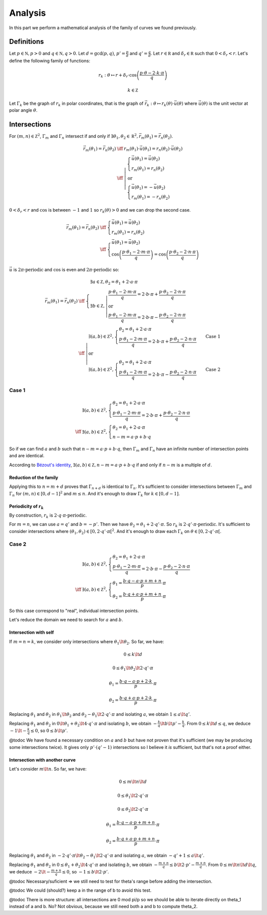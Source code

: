 ========
Analysis
========

In this part we perform a mathematical analysis of the family of curves we found previously.

Definitions
===========

Let :math:`p \in \mathbb N, p > 0` and :math:`q \in \mathbb N, q > 0`.
Let :math:`d = \gcd(p, q)`, :math:`p' = \frac{p}{d}` and :math:`q' = \frac{q}{d}`.
Let :math:`r \in \mathbb R` and :math:`\delta_r \in \mathbb R` such that :math:`0 < \delta_r < r`.
Let's define the following family of functions:

.. math::

    r_k : \theta \mapsto r + \delta_r \cdot \cos\left(\frac{p \cdot \theta - 2 \cdot k \cdot \pi}{q}\right)

    k \in \mathbb Z

Let :math:`\Gamma_k` be the graph of :math:`r_k` in polar coordinates, that is the graph of
:math:`\vec{r_k} : \theta \mapsto r_k(\theta) \cdot \vec u(\theta)`
where :math:`\vec u(\theta)` is the unit vector at polar angle :math:`\theta`.

Intersections
=============

For :math:`(m, n) \in \mathbb Z^2`, :math:`\Gamma_m` and :math:`\Gamma_n` intersect if and only if
:math:`\exists \theta_1, \theta_2 \in \mathbb R^2, \vec{r_m}(\theta_1) = \vec{r_n}(\theta_2)`.

.. math::

    \begin{array}{rcl}
        \vec{r_m}(\theta_1) = \vec{r_n}(\theta_2)
        & \iff & r_m(\theta_1) \cdot \vec u(\theta_1) = r_n(\theta_2) \cdot \vec u(\theta_2)
    \\
        & \iff & \left| \begin{array}{l}
            \left\{ \begin{array}{l}
                \vec u(\theta_1) = \vec u(\theta_2)
            \\
                r_m(\theta_1) = r_n(\theta_2)
            \end{array} \right.
        \\
            \mbox{or}
        \\
            \left\{ \begin{array}{l}
                \vec u(\theta_1) = -\vec u(\theta_2)
            \\
                r_m(\theta_1) = -r_n(\theta_2)
            \end{array} \right.
        \end{array} \right.
    \end{array}

:math:`0 < \delta_r < r` and :math:`\cos` is between :math:`-1` and :math:`1`
so :math:`r_k(\theta) > 0` and we can drop the second case.

.. math::

    \begin{array}{rcl}
        \vec{r_m}(\theta_1) = \vec{r_n}(\theta_2)
        & \iff & \left\{ \begin{array}{l}
            \vec u(\theta_1) = \vec u(\theta_2)
        \\
            r_m(\theta_1) = r_n(\theta_2)
        \end{array} \right.
    \\
        & \iff & \left\{ \begin{array}{l}
            \vec u(\theta_1) = \vec u(\theta_2)
        \\
            \cos\left(\frac{p \cdot \theta_1 - 2 \cdot m \cdot \pi}{q}\right) =
            \cos\left(\frac{p \cdot \theta_2 - 2 \cdot n \cdot \pi}{q}\right)
        \end{array} \right.
    \end{array}

:math:`\vec u` is :math:`2 \pi \mbox{-periodic}` and :math:`\cos` is even and :math:`2 \pi \mbox{-periodic}` so:

.. math::

    \begin{array}{rcl}
        \vec{r_m}(\theta_1) = \vec{r_n}(\theta_2)
        & \iff & \left\{ \begin{array}{l}
            \exists a \in \mathbb Z, \theta_2 = \theta_1 + 2 \cdot a \cdot \pi
        \\
            \exists b \in \mathbb Z, \left| \begin{array}{l}
                \frac{p \cdot \theta_1 - 2 \cdot m \cdot \pi}{q} = 2 \cdot b \cdot \pi +
                \frac{p \cdot \theta_2 - 2 \cdot n \cdot \pi}{q}
            \\
                \mbox{or}
            \\
                \frac{p \cdot \theta_1 - 2 \cdot m \cdot \pi}{q} = 2 \cdot b \cdot \pi -
                \frac{p \cdot \theta_2 - 2 \cdot n \cdot \pi}{q}
            \end{array} \right.
        \end{array} \right.
    \\
        & \iff & \left| \begin{array}{l}
            \exists (a, b) \in \mathbb Z^2, \left\{ \begin{array}{l}
                \theta_2 = \theta_1 + 2 \cdot a \cdot \pi
            \\
                \frac{p \cdot \theta_1 - 2 \cdot m \cdot \pi}{q} = 2 \cdot b \cdot \pi +
                \frac{p \cdot \theta_2 - 2 \cdot n \cdot \pi}{q}
            \end{array}\right.
            \qquad \mbox{Case 1}
        \\
            \mbox{or}
        \\
            \exists (a, b) \in \mathbb Z^2, \left\{ \begin{array}{l}
                \theta_2 = \theta_1 + 2 \cdot a \cdot \pi
            \\
                \frac{p \cdot \theta_1 - 2 \cdot m \cdot \pi}{q} = 2 \cdot b \cdot \pi -
                \frac{p \cdot \theta_2 - 2 \cdot n \cdot \pi}{q}
            \end{array}\right.
            \qquad \mbox{Case 2}
        \end{array} \right.
    \end{array}

Case 1
------

.. math::

    \begin{array}{cl}
        & \exists (a, b) \in \mathbb Z^2, \left\{ \begin{array}{l}
            \theta_2 = \theta_1 + 2 \cdot a \cdot \pi
        \\
            \frac{p \cdot \theta_1 - 2 \cdot m \cdot \pi}{q} = 2 \cdot b \cdot \pi +
            \frac{p \cdot \theta_2 - 2 \cdot n \cdot \pi}{q}
        \end{array}\right.
    \\
        \iff & \exists (a, b) \in \mathbb Z^2, \left\{ \begin{array}{l}
            \theta_2 = \theta_1 + 2 \cdot a \cdot \pi
        \\
            n - m = a \cdot p + b \cdot q
        \end{array}\right.
    \end{array}

So if we can find :math:`a` and :math:`b` such that :math:`n - m = a \cdot p + b \cdot q`,
then :math:`\Gamma_m` and :math:`\Gamma_n` have an infinite number of intersection points and are identical.

According to `Bézout's identity <https://en.wikipedia.org/wiki/B%C3%A9zout%27s_identity>`__,
:math:`\exists (a, b) \in \mathbb Z, n - m = a \cdot p + b \cdot q` if and only if :math:`n - m` is a multiple of :math:`d`.

Reduction of the family
~~~~~~~~~~~~~~~~~~~~~~~

Applying this to :math:`n = m + d` proves that :math:`\Gamma_{n + d}` is identical to :math:`\Gamma_n`.
It's sufficient to consider intersections between :math:`\Gamma_m` and :math:`\Gamma_n` for :math:`(m, n) \in [0, d-1]^2` and :math:`m \le n`.
And it's enough to draw :math:`\Gamma_k` for :math:`k \in [0, d-1]`.

Periodicity of :math:`r_k`
~~~~~~~~~~~~~~~~~~~~~~~~~~

By construction, :math:`r_k` is :math:`2 \cdot q \cdot \pi \mbox{-periodic}`.

For :math:`m = n`, we can use :math:`a = q'` and :math:`b = -p'`.
Then we have :math:`\theta_2 = \theta_1 + 2 \cdot q' \cdot \pi`.
So :math:`r_k` is :math:`2 \cdot q' \cdot \pi \mbox{-periodic}`.
It's sufficient to consider intersections where :math:`(\theta_1, \theta_2) \in \left[0, 2 \cdot q' \cdot \pi\right[^2`.
And it's enough to draw each :math:`\Gamma_k` on :math:`\theta \in \left[0, 2 \cdot q' \cdot \pi\right[`.

Case 2
------

.. math::

    \begin{array}{cl}
        & \exists (a, b) \in \mathbb Z^2, \left\{ \begin{array}{l}
            \theta_2 = \theta_1 + 2 \cdot a \cdot \pi
        \\
            \frac{p \cdot \theta_1 - 2 \cdot m \cdot \pi}{q} = 2 \cdot b \cdot \pi -
            \frac{p \cdot \theta_2 - 2 \cdot n \cdot \pi}{q}
        \end{array}\right.
    \\
        \iff & \exists (a, b) \in \mathbb Z^2, \left\{ \begin{array}{l}
            \theta_1 = \frac{b \cdot q - a \cdot p + m + n}{p} \cdot \pi
        \\
            \theta_2 = \frac{b \cdot q + a \cdot p + m + n}{p} \cdot \pi
        \end{array}\right.
    \end{array}

So this case correspond to "real", individual intersection points.

Let's reduce the domain we need to search for :math:`a` and :math:`b`.

Intersection with self
~~~~~~~~~~~~~~~~~~~~~~

If :math:`m = n = k`, we consider only intersections where :math:`\theta_1 \lt \theta_2`.
So far, we have:

.. math::

    0 \le k \lt d

    0 \le \theta_1 \lt \theta_2 \lt 2 \cdot q' \cdot \pi

    \theta_1 = \frac{b \cdot q - a \cdot p + 2 \cdot k}{p} \cdot \pi

    \theta_2 = \frac{b \cdot q + a \cdot p + 2 \cdot k}{p} \cdot \pi

Replacing :math:`\theta_1` and :math:`\theta_2` in :math:`\theta_1 \lt \theta_2`
and :math:`\theta_2 - \theta_1 \lt 2 \cdot q' \cdot \pi`
and isolating :math:`a`, we obtain :math:`1 \le a \lt q'`.

Replacing :math:`\theta_1` and :math:`\theta_2` in :math:`0 \lt \theta_1 + \theta_2 \lt 4 \cdot q' \cdot \pi`
and isolating :math:`b`, we obtain :math:`-\frac{k}{q} \lt b \lt p' - \frac{k}{q}`.
From :math:`0 \le k \lt d \le q`, we deduce :math:`-1 \lt -\frac{k}{q} \le 0`, so :math:`0 \le b \lt p'`.

@todoc We have found a necessary condition on :math:`a` and :math:`b` but have not proven that it's sufficient (we may be producing some intersections twice).
It gives only :math:`p' \cdot (q' - 1)` intersections so I believe it *is* sufficient, but that's not a proof either.

.. plot::

    import numpy as np
    import matplotlib.pyplot as plt
    import fractions

    P = 7
    Q = 8

    plt.figure(figsize=(P, Q))

    for p in range(1, P + 1):
      for q in range(1, Q + 1):
        d = fractions.gcd(p, q)
        p_prime = p / d
        q_prime = q / d

        r = []
        for k in range(d):
          r.append(
            lambda theta, k=k: 2 + np.cos((p * theta - 2 * k * np.pi) / q)
          )
        theta = np.arange(0, 2 * q_prime * np.pi, 0.01)

        intersections = []
        for k in range(d):
          for a in range(1, q_prime):
            for b in range(0, p_prime):
              theta_1 = (b * q - a * p + 2 * k) * np.pi / p
              intersections.append((theta_1, r[k](theta_1)))

        sp = plt.subplot(Q, P, (q - 1) * P + p, polar=True)
        for k in range(d):
          sp.plot(theta, r[k](theta))
        sp.plot(
          [theta for theta, r in intersections],
          [r for theta, r in intersections],
          "r."
        )
        sp.set_rmin(0)
        sp.set_rmax(3.1)
        sp.set_yticks([1, 2, 3])
        sp.set_yticklabels([])
        sp.set_xticklabels([])
        sp.spines['polar'].set_visible(False)

    plt.tight_layout()

Intersection with another curve
~~~~~~~~~~~~~~~~~~~~~~~~~~~~~~~

Let's consider :math:`m \lt n`. So far, we have:

.. math::

    0 \le m \lt n \lt d

    0 \le \theta_1 \lt 2 \cdot q' \cdot \pi

    0 \le \theta_2 \lt 2 \cdot q' \cdot \pi

    \theta_1 = \frac{b \cdot q - a \cdot p + m + n}{p} \cdot \pi

    \theta_2 = \frac{b \cdot q + a \cdot p + m + n}{p} \cdot \pi

Replacing :math:`\theta_1` and :math:`\theta_2` in :math:`-2 \cdot q' \cdot \pi \lt \theta_2 - \theta_1 \lt 2 \cdot q' \cdot \pi`
and isolating :math:`a`, we obtain :math:`-q' + 1 \le a \lt q'`.

Replacing :math:`\theta_1` and :math:`\theta_2` in :math:`0 \le \theta_1 + \theta_2 \lt 4 \cdot q' \cdot \pi`
and isolating :math:`b`, we obtain :math:`-\frac{m + n}{q} \le b \lt 2 \cdot p' - \frac{m + n}{q}`.
From :math:`0 \le m \lt n \lt d \lt q`, we deduce :math:`-2 \lt -\frac{m + n}{q} \le 0`, so
:math:`-1 \le b \lt 2 \cdot p'`.

@todoc Necessary/suficient => we still need to test for theta's range before adding the intersection.

@todoc We could (should?) keep a in the range of b to avoid this test.

.. plot::

    import numpy as np
    import matplotlib.pyplot as plt
    import fractions

    P = 7
    Q = 8

    plt.figure(figsize=(P, Q))

    for p in range(1, P + 1):
      for q in range(1, Q + 1):
        d = fractions.gcd(p, q)
        p_prime = p / d
        q_prime = q / d

        r = []
        for k in range(d):
          r.append(
            lambda theta, k=k: 2 + np.cos((p * theta - 2 * k * np.pi) / q)
          )
        theta = np.arange(0, 2 * q_prime * np.pi, 0.01)

        intersections = []
        # Note that these 4 imbricated loops are only O(p*q)
        for m in range(d):
          for n in range(m + 1, d):
            for a in range(-q_prime + 1, q_prime):
              for b in range(-1, 2 * p_prime):
                if (
                  0 <= b * q - a * p + m + n < 2 * p * q_prime
                and
                  0 <= b * q + a * p + m + n < 2 * p * q_prime
                ):
                  theta_1 = (b * q - a * p + m + n) * np.pi / p
                  intersections.append((theta_1, r[m](theta_1)))

        sp = plt.subplot(Q, P, (q - 1) * P + p, polar=True)
        for k in range(d):
          sp.plot(theta, r[k](theta))
        sp.plot(
          [theta for theta, r in intersections],
          [r for theta, r in intersections],
          "r."
        )
        sp.set_rmin(0)
        sp.set_rmax(3.1)
        sp.set_yticks([1, 2, 3])
        sp.set_yticklabels([])
        sp.set_xticklabels([])
        sp.spines['polar'].set_visible(False)

    plt.tight_layout()

@todoc There is more structure: all intersections are 0 mod pi/p so we should be able to iterate directly on theta_1 instead of a and b.
No? Not obvious, because we still need both a and b to compute theta_2.
